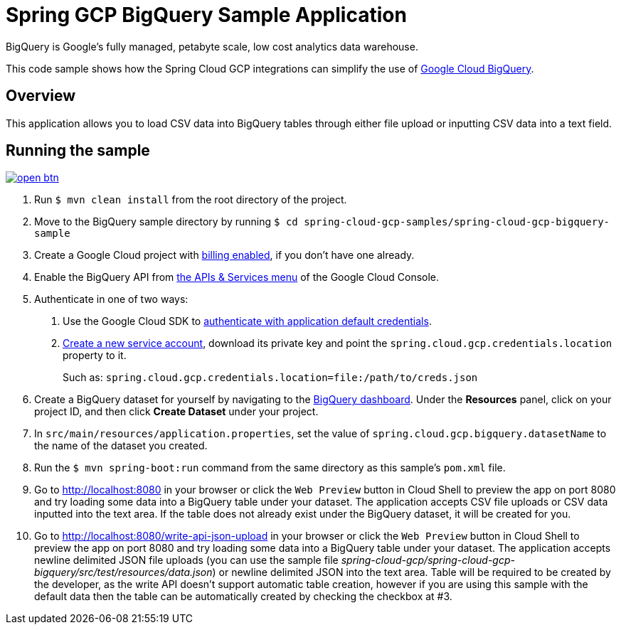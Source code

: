 = Spring GCP BigQuery Sample Application

BigQuery is Google's fully managed, petabyte scale, low cost analytics data warehouse.

This code sample shows how the Spring Cloud GCP integrations can simplify the use of https://cloud.google.com/bigquery/[Google Cloud BigQuery].

== Overview

This application allows you to load CSV data into BigQuery tables through either file upload or inputting CSV data into a text field.

== Running the sample

image:http://gstatic.com/cloudssh/images/open-btn.svg[link=https://ssh.cloud.google.com/cloudshell/editor?cloudshell_git_repo=https%3A%2F%2Fgithub.com%2FGoogleCloudPlatform%2Fspring-cloud-gcp&cloudshell_open_in_editor=spring-cloud-gcp-samples%2Fspring-cloud-gcp-bigquery-sample%2FREADME.adoc]

1. Run `$ mvn clean install` from the root directory of the project.

2. Move to the BigQuery sample directory by running `$ cd spring-cloud-gcp-samples/spring-cloud-gcp-bigquery-sample`

3. Create a Google Cloud project with https://cloud.google.com/billing/docs/how-to/modify-project#enable-billing[billing enabled], if you don't have one already.

4. Enable the BigQuery API from https://console.cloud.google.com/apis/library/bigquery-json.googleapis.com[the APIs & Services menu] of the Google Cloud Console.

5. Authenticate in one of two ways:

a. Use the Google Cloud SDK to https://developers.google.com/identity/protocols/application-default-credentials#toolcloudsdk[authenticate with application default credentials].
b. https://cloud.google.com/iam/docs/creating-managing-service-accounts[Create a new service account], download its private key and point the `spring.cloud.gcp.credentials.location` property to it.
+
Such as: `spring.cloud.gcp.credentials.location=file:/path/to/creds.json`

6. Create a BigQuery dataset for yourself by navigating to the https://console.cloud.google.com/bigquery[BigQuery dashboard].
   Under the *Resources* panel, click on your project ID, and then click *Create Dataset* under your project.

7. In `src/main/resources/application.properties`, set the value of `spring.cloud.gcp.bigquery.datasetName` to the name of the dataset you created.

8. Run the `$ mvn spring-boot:run` command from the same directory as this sample's `pom.xml` file.

9. Go to http://localhost:8080 in your browser or click the `Web Preview` button in Cloud Shell to preview the app
   on port 8080 and try loading some data into a BigQuery table under your dataset.
   The application accepts CSV file uploads or CSV data inputted into the text area.
   If the table does not already exist under the BigQuery dataset, it will be created for you.

10. Go to http://localhost:8080/write-api-json-upload in your browser or click the `Web Preview` button in Cloud Shell to preview the app
    on port 8080 and try loading some data into a BigQuery table under your dataset.
    The application accepts newline delimited JSON file uploads (you can use the sample file _spring-cloud-gcp/spring-cloud-gcp-bigquery/src/test/resources/data.json_) or newline delimited JSON into the text area.
    Table will be required to be created by the developer, as the write API doesn't support automatic table creation, however if you are using this sample with the default data then the table can be automatically created by checking the checkbox at #3.